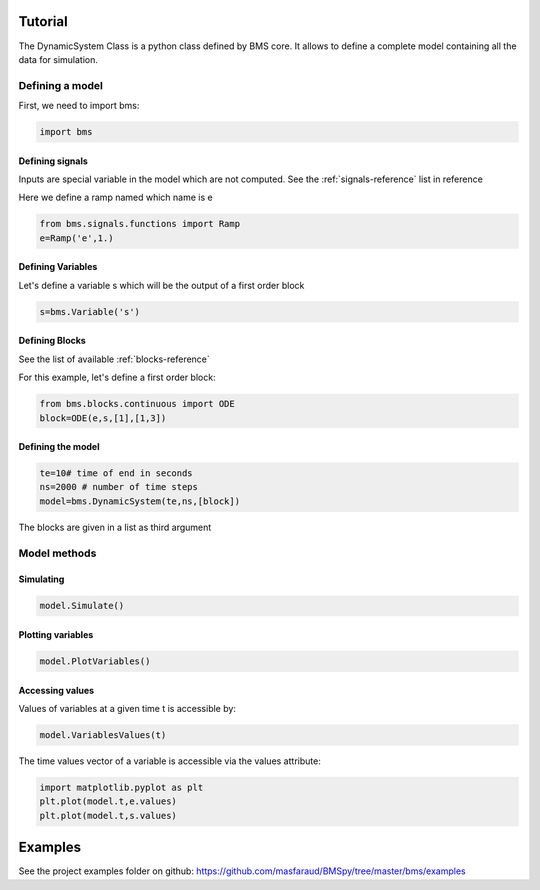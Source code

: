 Tutorial
========

The DynamicSystem Class is a python class defined by BMS core. It allows to define a complete model containing all the data for simulation.

Defining a model
----------------

First, we need to import bms:

.. code:: python

  import bms

Defining signals
^^^^^^^^^^^^^^^^

Inputs are special variable in the model which are not computed. See the :ref:`signals-reference` list in reference

Here we define a ramp named which name is e

.. code:: python

  from bms.signals.functions import Ramp
  e=Ramp('e',1.)

Defining Variables
^^^^^^^^^^^^^^^^^^

Let's define a variable s which will be the output of a first order block

.. code:: python

  s=bms.Variable('s')

Defining Blocks
^^^^^^^^^^^^^^^
See the list of available :ref:`blocks-reference`

For this example, let's define a first order block:

.. code:: python

   from bms.blocks.continuous import ODE
   block=ODE(e,s,[1],[1,3])

Defining the model
^^^^^^^^^^^^^^^^^^

.. code:: python

    te=10# time of end in seconds
    ns=2000 # number of time steps
    model=bms.DynamicSystem(te,ns,[block])

The blocks are given in a list as third argument

Model methods
-------------


Simulating
^^^^^^^^^^

.. code:: python

    model.Simulate()

Plotting variables
^^^^^^^^^^^^^^^^^^

.. code:: python

    model.PlotVariables()

Accessing values
^^^^^^^^^^^^^^^^

Values of variables at a given time t is accessible by:

.. code:: python

  model.VariablesValues(t)


The time values vector of a variable is accessible via the values attribute:

.. code:: python

     import matplotlib.pyplot as plt
     plt.plot(model.t,e.values)
     plt.plot(model.t,s.values)



Examples
========
See the project examples folder on github: https://github.com/masfaraud/BMSpy/tree/master/bms/examples


